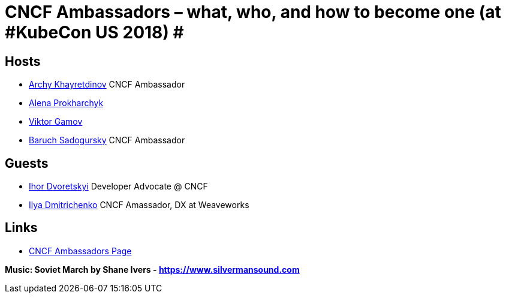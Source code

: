 = CNCF Ambassadors – what, who, and how to become one (at #KubeCon US 2018) #

== Hosts

* https://twitter.com/archyufa[Archy Khayretdinov] CNCF Ambassador
* https://twitter.com/lemonjet[Alena Prokharchyk]
* https://twitter.com/gamussa[Viktor Gamov]
* https://twitter.com/jbaruch[Baruch Sadogursky] CNCF Ambassador
 
== Guests 

* https://twitter.com/idvoretskyi[Ihor Dvoretskyi] Developer Advocate @ CNCF
* https://twitter.com/errordeveloper[Ilya Dmitrichenko] CNCF Amassador, DX at Weaveworks
  
== Links
 
* https://www.cncf.io/people/ambassadors[CNCF Ambassadors Page]

*Music: Soviet March by Shane Ivers - https://www.silvermansound.com*